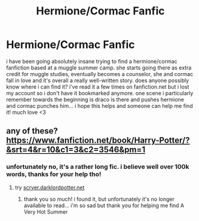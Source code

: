 #+TITLE: Hermione/Cormac Fanfic

* Hermione/Cormac Fanfic
:PROPERTIES:
:Author: chowmeinwhore
:Score: 0
:DateUnix: 1590037707.0
:DateShort: 2020-May-21
:FlairText: What's That Fic?
:END:
i have been going absolutely insane trying to find a hermione/cormac fanfiction based at a muggle summer camp. she starts going there as extra credit for muggle studies, eventually becomes a counselor, she and cormac fall in love and it's overall a really well-written story. does anyone possibly know where i can find it? i've read it a few times on fanfiction.net but i lost my account so i don't have it bookmarked anymore. one scene i particularly remember towards the beginning is draco is there and pushes hermione and cormac punches him... i hope this helps and someone can help me find it! much love <3


** any of these?\\
[[https://www.fanfiction.net/book/Harry-Potter/?&srt=4&r=10&c1=3&c2=3546&pm=1]]
:PROPERTIES:
:Author: aMiserable_creature
:Score: 2
:DateUnix: 1590040401.0
:DateShort: 2020-May-21
:END:

*** unfortunately no, it's a rather long fic. i believe well over 100k words, thanks for your help tho!
:PROPERTIES:
:Author: chowmeinwhore
:Score: 1
:DateUnix: 1590041066.0
:DateShort: 2020-May-21
:END:

**** try [[https://scryer.darklordpotter.net][scryer.darklordpotter.net]]
:PROPERTIES:
:Author: aMiserable_creature
:Score: 1
:DateUnix: 1590041641.0
:DateShort: 2020-May-21
:END:

***** thank you so much! i found it, but unfortunately it's no longer available to read... i'm so sad but thank you for helping me find A Very Hot Summer
:PROPERTIES:
:Author: chowmeinwhore
:Score: 1
:DateUnix: 1590044256.0
:DateShort: 2020-May-21
:END:
